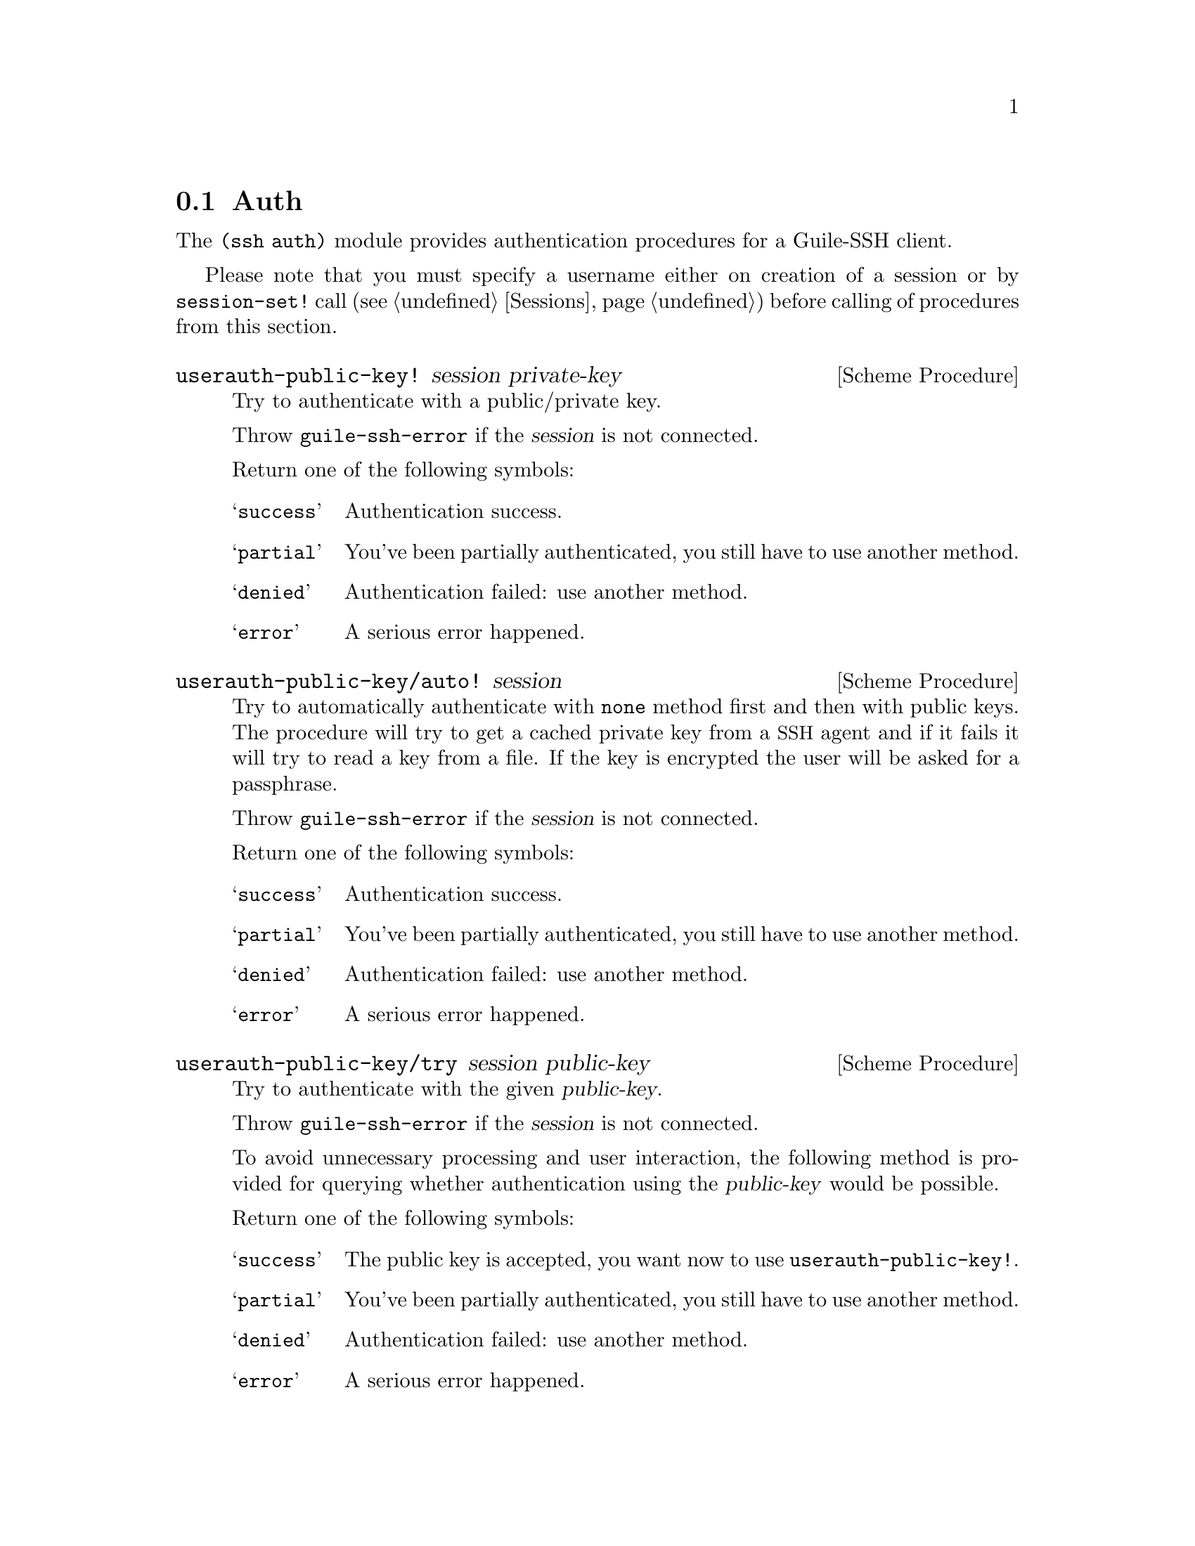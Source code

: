 @c -*-texinfo-*-
@c This file is part of Guile-SSH Reference Manual.
@c Copyright (C) 2014 Artyom V. Poptsov
@c See the file guile-ssh.texi for copying conditions.

@node Auth
@section Auth

@cindex authentication

The @code{(ssh auth)} module provides authentication procedures for a
Guile-SSH client.

Please note that you must specify a username either on creation of a
session or by @code{session-set!} call (@pxref{Sessions}) before
calling of procedures from this section.

@deffn {Scheme Procedure} userauth-public-key! session private-key
Try to authenticate with a public/private key.

Throw @code{guile-ssh-error} if the @var{session} is not connected.

Return one of the following symbols:

@table @samp
@item success
Authentication success.
@item partial
You've been partially authenticated, you still have to use another
method.
@item denied
Authentication failed: use another method.
@item error
A serious error happened.
@end table

@end deffn

@deffn {Scheme Procedure} userauth-public-key/auto! session
@cindex authentication with a SSH agent
Try to automatically authenticate with @code{none} method first and
then with public keys.  The procedure will try to get a cached private
key from a @acronym{SSH} agent and if it fails it will try to read a
key from a file.  If the key is encrypted the user will be asked for a
passphrase.

Throw @code{guile-ssh-error} if the @var{session} is not connected.

Return one of the following symbols:

@table @samp
@item success
Authentication success.
@item partial
You've been partially authenticated, you still have to use another
method.
@item denied
Authentication failed: use another method.
@item error
A serious error happened.
@end table

@end deffn

@deffn {Scheme Procedure} userauth-public-key/try session public-key
Try to authenticate with the given @var{public-key}.

Throw @code{guile-ssh-error} if the @var{session} is not connected.

To avoid unnecessary processing and user interaction, the following
method is provided for querying whether authentication using the
@var{public-key} would be possible.

Return one of the following symbols:

@table @samp
@item success
The public key is accepted, you want now to use
@code{userauth-public-key!}.
@item partial
You've been partially authenticated, you still have to use another
method.
@item denied
Authentication failed: use another method.
@item error
A serious error happened.
@end table

@end deffn

@deffn {Scheme Procedure} userauth-agent! session
Try to do public key authentication with ssh agent.

Throw @code{guile-ssh-error} if the @var{session} is not connected.

Return one of the following symbols:

@table @samp
@item success
Authentication success.
@item partial
You've been partially authenticated, you still have to use another
method.
@item denied
Authentication failed: use another method.
@item error
A serious error happened.
@end table

@end deffn

@deffn {Scheme Procedure} userauth-password! session password
Try to authenticate by @var{password}.

Throw @code{guile-ssh-error} if the @var{session} is not connected.

Return one of the following symbols:

@table @samp
@item success
Authentication success.
@item partial
You've been partially authenticated, you still have to use another
method.
@item denied
Authentication failed: use another method.
@item error
A serious error happened.
@item again
In nonblocking mode, you've got to call this again later.
@end table

@end deffn

@deffn {Scheme Procedure} userauth-none! session
Try to authenticate through the @code{none} method.

Throw @code{guile-ssh-error} if the @var{session} is not connected.

Return one of the following symbols: 

@table @samp
@item success
Authentication success.
@item partial
You've been partially authenticated, you still have to use another method.
@item again
In nonblocking mode, you've got to call this again later.
@item denied
Authentication failed: use another method.
@item error
A serious error happened.
@end table

@end deffn

@deffn {Scheme Procedure} userauth-get-list session
Get available authentication methods for a @var{session}.  Return list
of available methods.

Throw @code{guile-ssh-error} if the @var{session} is not connected.

This call will block, even in nonblocking mode, if run for the first
time before a (complete) call to @code{userauth-none!}.

Possible methods are: @code{password}, @code{public-key},
@code{host-based}, @code{interactive}.

@end deffn

@c Local Variables:
@c TeX-master: "guile-ssh.texi"
@c End:

